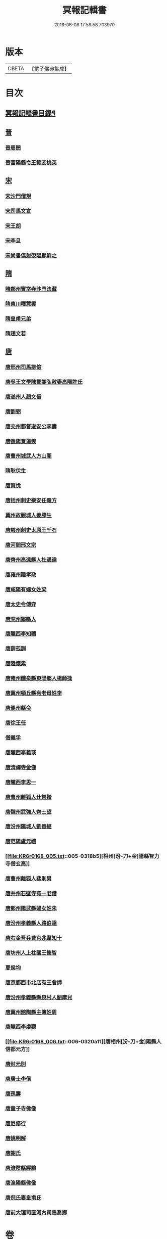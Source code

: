 #+TITLE: 冥報記輯書 
#+DATE: 2016-06-08 17:58:58.703970

* 版本
 |     CBETA|【電子佛典集成】|

* 目次
** [[file:KR6r0168_001.txt::001-0307b2][冥報記輯書目錄¶]]
** [[file:KR6r0168_001.txt::001-0308b16][晉]]
*** [[file:KR6r0168_001.txt::001-0308b16][晉周閔]]
*** [[file:KR6r0168_001.txt::001-0308c5][晉富陽縣令王範妾桃英]]
** [[file:KR6r0168_001.txt::001-0308c24][宋]]
*** [[file:KR6r0168_001.txt::001-0308c24][宋沙門僧規]]
*** [[file:KR6r0168_001.txt::001-0309b16][宋司馬文宣]]
*** [[file:KR6r0168_001.txt::001-0310a1][宋王胡]]
*** [[file:KR6r0168_001.txt::001-0310b1][宋李旦]]
*** [[file:KR6r0168_001.txt::001-0310b17][宋尚書僕射滎陽鄭鮮之]]
** [[file:KR6r0168_001.txt::001-0310b22][隋]]
*** [[file:KR6r0168_001.txt::001-0310b22][隋鄜州寶室寺沙門法藏]]
*** [[file:KR6r0168_001.txt::001-0310c13][隋東川釋慧雲]]
*** [[file:KR6r0168_002.txt::002-0311a12][隋皇甫兄弟]]
*** [[file:KR6r0168_002.txt::002-0311b22][隋趙文若]]
** [[file:KR6r0168_002.txt::002-0312a5][唐]]
*** [[file:KR6r0168_002.txt::002-0312a5][唐邢州司馬柳儉]]
*** [[file:KR6r0168_002.txt::002-0312a14][唐吳王文學陳郡謝弘敝妻高陽許氏]]
*** [[file:KR6r0168_002.txt::002-0312b14][唐遂州人趙文信]]
*** [[file:KR6r0168_002.txt::002-0312c7][唐劉弼]]
*** [[file:KR6r0168_002.txt::002-0312c15][唐交州都督遂安公李壽]]
*** [[file:KR6r0168_002.txt::002-0313a8][唐雒陽賈道羨]]
*** [[file:KR6r0168_002.txt::002-0313a13][唐曹州城武人方山開]]
*** [[file:KR6r0168_003.txt::003-0313b11][隋耿伏生]]
*** [[file:KR6r0168_003.txt::003-0313c8][唐賀悅]]
*** [[file:KR6r0168_003.txt::003-0313c11][唐括州刺史樂安任義方]]
*** [[file:KR6r0168_003.txt::003-0313c20][冀州故觀城人姜滕生]]
*** [[file:KR6r0168_003.txt::003-0314a6][唐慈州刺史太原王千石]]
*** [[file:KR6r0168_003.txt::003-0314a11][唐河間邢文宗]]
*** [[file:KR6r0168_003.txt::003-0314a21][唐齊州高遠縣人杜通達]]
*** [[file:KR6r0168_003.txt::003-0314b3][唐雍州陸孝政]]
*** [[file:KR6r0168_003.txt::003-0314b9][唐咸陽有婦女姓梁]]
*** [[file:KR6r0168_003.txt::003-0314b19][唐太史令傅弈]]
*** [[file:KR6r0168_003.txt::003-0314c11][唐兖州鄒縣人]]
*** [[file:KR6r0168_004.txt::004-0315b10][唐隴西李知禮]]
*** [[file:KR6r0168_004.txt::004-0316a2][唐薛孤訓]]
*** [[file:KR6r0168_004.txt::004-0316a6][唐陸懷素]]
*** [[file:KR6r0168_004.txt::004-0316a11][唐雍州醴泉縣東陽鄉人楊師操]]
*** [[file:KR6r0168_004.txt::004-0316c6][唐冀州頓丘縣有老母姓李]]
*** [[file:KR6r0168_004.txt::004-0317a8][唐嶲州縣令]]
*** [[file:KR6r0168_004.txt::004-0317a13][唐徐王任]]
*** [[file:KR6r0168_004.txt::004-0317a23][僧義孚]]
*** [[file:KR6r0168_005.txt::005-0317b9][唐隴西李義琰]]
*** [[file:KR6r0168_005.txt::005-0317b16][唐清禪寺金像]]
*** [[file:KR6r0168_005.txt::005-0317c2][唐隴西李思一]]
*** [[file:KR6r0168_005.txt::005-0317c13][唐曹州離狐人仕智揩]]
*** [[file:KR6r0168_005.txt::005-0317c20][唐魏州武強人齊士望]]
*** [[file:KR6r0168_005.txt::005-0318a10][唐汾州隰城人劉善經]]
*** [[file:KR6r0168_005.txt::005-0318a18][唐范陽盧元禮]]
*** [[file:KR6r0168_005.txt::005-0318b5][相州[汾-刀+金]陽縣智力寺僧玄高]]
*** [[file:KR6r0168_005.txt::005-0318b14][唐曹州離狐人裴則男]]
*** [[file:KR6r0168_005.txt::005-0318c5][唐并州石壁寺有一老僧]]
*** [[file:KR6r0168_005.txt::005-0318c15][唐鄭州陽武縣婦女姓朱]]
*** [[file:KR6r0168_006.txt::006-0319a7][唐汾州孝義縣人路伯達]]
*** [[file:KR6r0168_006.txt::006-0319a15][唐右金吾兵曹京兆韋知十]]
*** [[file:KR6r0168_006.txt::006-0319b1][唐坊州人上柱國王懷智]]
*** [[file:KR6r0168_006.txt::006-0319b12][夏侯均]]
*** [[file:KR6r0168_006.txt::006-0319b18][唐京都西市北店有王會師]]
*** [[file:KR6r0168_006.txt::006-0319c3][唐汾州孝義縣縣泉村人劉摩兒]]
*** [[file:KR6r0168_006.txt::006-0319c16][唐冀州舘陶縣主簿姓周]]
*** [[file:KR6r0168_006.txt::006-0320a6][唐隴西李虔觀]]
*** [[file:KR6r0168_006.txt::006-0320a11][唐相州[汾-刀+金]陽縣人信都元方]]
*** [[file:KR6r0168_006.txt::006-0320b2][唐封元則]]
*** [[file:KR6r0168_007.txt::007-0320b11][唐居士李信]]
*** [[file:KR6r0168_007.txt::007-0320c4][唐孫壽]]
*** [[file:KR6r0168_007.txt::007-0320c10][唐童子寺佛像]]
*** [[file:KR6r0168_007.txt::007-0320c21][唐尼修行]]
*** [[file:KR6r0168_007.txt::007-0321a13][唐姚明解]]
*** [[file:KR6r0168_007.txt::007-0321b1][唐謝氏]]
*** [[file:KR6r0168_007.txt::007-0321b14][唐濟陰縣經驗]]
*** [[file:KR6r0168_007.txt::007-0321b18][唐漁陽縣佛像]]
*** [[file:KR6r0168_007.txt::007-0321b24][唐倪氏妻皇甫氏]]
*** [[file:KR6r0168_007.txt::007-0321c10][唐前大理司直河內司馬喬卿]]

* 卷
[[file:KR6r0168_001.txt][冥報記輯書 1]]
[[file:KR6r0168_002.txt][冥報記輯書 2]]
[[file:KR6r0168_003.txt][冥報記輯書 3]]
[[file:KR6r0168_004.txt][冥報記輯書 4]]
[[file:KR6r0168_005.txt][冥報記輯書 5]]
[[file:KR6r0168_006.txt][冥報記輯書 6]]
[[file:KR6r0168_007.txt][冥報記輯書 7]]

